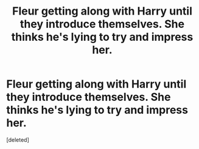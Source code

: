 #+TITLE: Fleur getting along with Harry until they introduce themselves. She thinks he's lying to try and impress her.

* Fleur getting along with Harry until they introduce themselves. She thinks he's lying to try and impress her.
:PROPERTIES:
:Score: 1
:DateUnix: 1563932541.0
:DateShort: 2019-Jul-24
:FlairText: What's That Fic?
:END:
[deleted]

